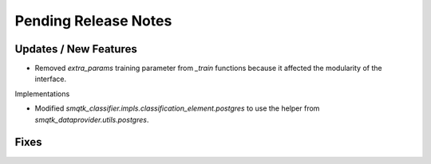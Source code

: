 Pending Release Notes
=====================


Updates / New Features
----------------------

* Removed `extra_params` training parameter from `_train` functions because it
  affected the modularity of the interface.

Implementations

* Modified `smqtk_classifier.impls.classification_element.postgres` to use the
  helper from `smqtk_dataprovider.utils.postgres`.

Fixes
-----
